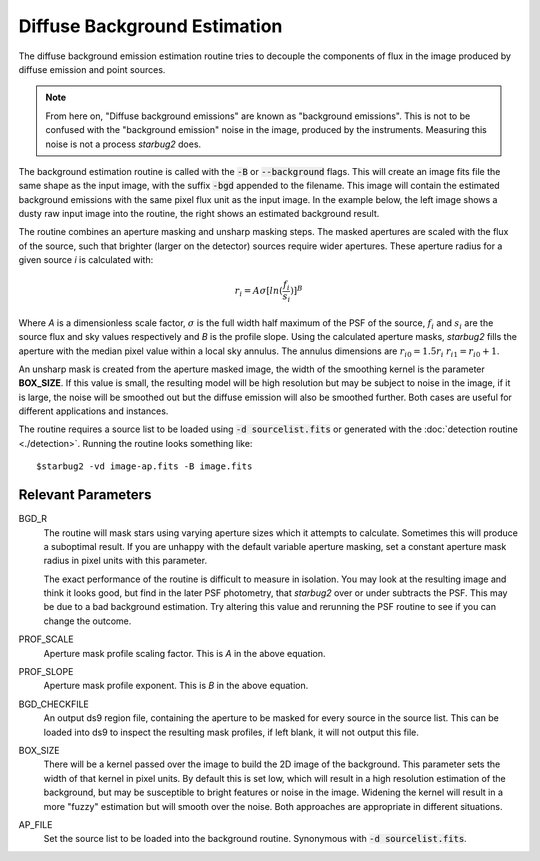 **************************************
Diffuse Background Estimation
**************************************

The diffuse background emission estimation routine tries to decouple the components of flux in the image produced by diffuse emission and point sources.

.. note::
    From here on, "Diffuse background emissions" are known as "background emissions". This is not to be confused with the "background emission" noise in the image, produced by the instruments. Measuring this noise is not a process *starbug2* does.

The background estimation routine is called with the :code:`-B` or :code:`--background` flags. This will create an image fits file the same shape as the input image, with the suffix :code:`-bgd` appended to the filename. This image will contain the estimated background emissions with the same pixel flux unit as the input image.
In the example below, the left image shows a dusty raw input image into the routine, the right shows an estimated background result.

.. image:: ../_static/images/example-raw.png
   :width: 325
   :alt: Example of a raw input image

.. image:: ../_static/images/example-bgd.png
   :width: 325
   :alt: Eaxmple of the output background estimation image

The routine combines an aperture masking and unsharp masking steps. The masked apertures are scaled with the flux of the source, such that brighter (larger on the detector) sources require wider apertures. These aperture radius for a given source *i* is calculated with:

.. math::
   
   r_i = A\sigma[ln(\frac{f_i}{s_i})]^B

Where *A* is a dimensionless scale factor, :math:`\sigma` is the full width half maximum of the PSF of the source, :math:`f_i` and :math:`s_i` are the source flux and sky values respectively and *B* is the profile slope.
Using the calculated aperture masks, *starbug2* fills the aperture with the median pixel value within a local sky annulus. The annulus dimensions are :math:`r_{i0}=1.5r_i` :math:`r_{i1}=r_{i0}+1`.

An unsharp mask is created from the aperture masked image, the width of the smoothing kernel is the parameter **BOX_SIZE**. If this value is small, the resulting model will be high resolution but may be subject to noise in the image, if it is large, the noise will be smoothed out but the diffuse emission will also be smoothed further. Both cases are useful for different applications and instances.


The routine requires a source list to be loaded using :code:`-d sourcelist.fits` or generated with the :doc:`detection routine <./detection>`. Running the routine looks something like::

    $starbug2 -vd image-ap.fits -B image.fits



Relevant Parameters
-------------------

BGD_R
    The routine will mask stars using varying aperture sizes which it attempts to calculate. Sometimes this will produce a suboptimal result. If you are unhappy with the default variable aperture masking, set a constant aperture mask radius in pixel units with this parameter. 

    The exact performance of the routine is difficult to measure in isolation. You may look at the resulting image and think it looks good, but find in the later PSF photometry, that *starbug2* over or under subtracts the PSF. This may be due to a bad background estimation. Try altering this value and rerunning the PSF routine to see if you can change the outcome. 

PROF_SCALE
    Aperture mask profile scaling factor. This is *A* in the above equation. 

PROF_SLOPE
    Aperture mask profile exponent. This is *B* in the above equation.

BGD_CHECKFILE
    An output ds9 region file, containing the aperture to be masked for every source in the source list. This can be loaded into ds9 to inspect the resulting mask profiles, if left blank, it will not output this file.

BOX_SIZE
    There will be a kernel passed over the image to build the 2D image of the background. This parameter sets the width of that kernel in pixel units. By default this is set low, which will result in a high resolution estimation of the background, but may be susceptible to bright features or noise in the image. Widening the kernel will result in a more "fuzzy" estimation but will smooth over the noise. Both approaches are appropriate in different situations.

AP_FILE 
    Set the source list to be loaded into the background routine. Synonymous with :code:`-d sourcelist.fits`.
